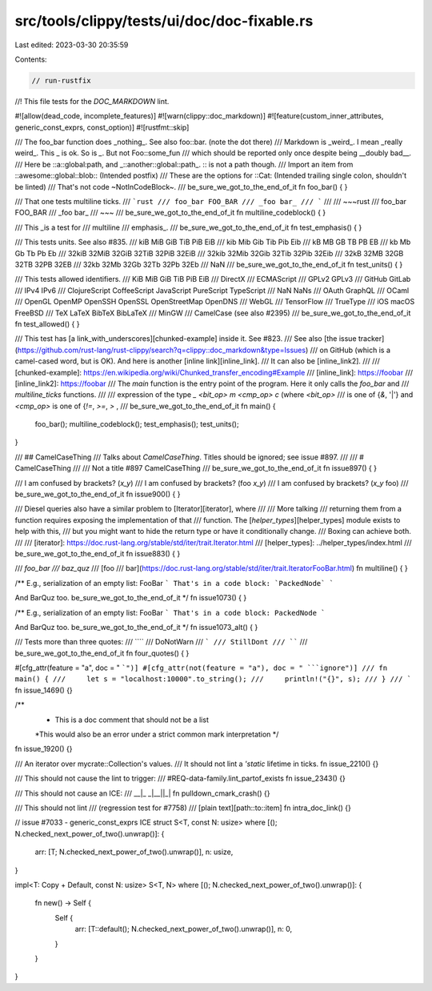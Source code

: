 src/tools/clippy/tests/ui/doc/doc-fixable.rs
============================================

Last edited: 2023-03-30 20:35:59

Contents:

.. code-block:: rs

    // run-rustfix
//! This file tests for the `DOC_MARKDOWN` lint.

#![allow(dead_code, incomplete_features)]
#![warn(clippy::doc_markdown)]
#![feature(custom_inner_attributes, generic_const_exprs, const_option)]
#![rustfmt::skip]

/// The foo_bar function does _nothing_. See also foo::bar. (note the dot there)
/// Markdown is _weird_. I mean _really weird_. This \_ is ok. So is `_`. But not Foo::some_fun
/// which should be reported only once despite being __doubly bad__.
/// Here be ::a::global:path, and _::another::global::path_.  :: is not a path though.
/// Import an item from ::awesome::global::blob:: (Intended postfix)
/// These are the options for ::Cat: (Intended trailing single colon, shouldn't be linted)
/// That's not code ~NotInCodeBlock~.
/// be_sure_we_got_to_the_end_of_it
fn foo_bar() {
}

/// That one tests multiline ticks.
/// ```rust
/// foo_bar FOO_BAR
/// _foo bar_
/// ```
///
/// ~~~rust
/// foo_bar FOO_BAR
/// _foo bar_
/// ~~~
/// be_sure_we_got_to_the_end_of_it
fn multiline_codeblock() {
}

/// This _is a test for
/// multiline
/// emphasis_.
/// be_sure_we_got_to_the_end_of_it
fn test_emphasis() {
}

/// This tests units. See also #835.
/// kiB MiB GiB TiB PiB EiB
/// kib Mib Gib Tib Pib Eib
/// kB MB GB TB PB EB
/// kb Mb Gb Tb Pb Eb
/// 32kiB 32MiB 32GiB 32TiB 32PiB 32EiB
/// 32kib 32Mib 32Gib 32Tib 32Pib 32Eib
/// 32kB 32MB 32GB 32TB 32PB 32EB
/// 32kb 32Mb 32Gb 32Tb 32Pb 32Eb
/// NaN
/// be_sure_we_got_to_the_end_of_it
fn test_units() {
}

/// This tests allowed identifiers.
/// KiB MiB GiB TiB PiB EiB
/// DirectX
/// ECMAScript
/// GPLv2 GPLv3
/// GitHub GitLab
/// IPv4 IPv6
/// ClojureScript CoffeeScript JavaScript PureScript TypeScript
/// NaN NaNs
/// OAuth GraphQL
/// OCaml
/// OpenGL OpenMP OpenSSH OpenSSL OpenStreetMap OpenDNS
/// WebGL
/// TensorFlow
/// TrueType
/// iOS macOS FreeBSD
/// TeX LaTeX BibTeX BibLaTeX
/// MinGW
/// CamelCase (see also #2395)
/// be_sure_we_got_to_the_end_of_it
fn test_allowed() {
}

/// This test has [a link_with_underscores][chunked-example] inside it. See #823.
/// See also [the issue tracker](https://github.com/rust-lang/rust-clippy/search?q=clippy::doc_markdown&type=Issues)
/// on GitHub (which is a camel-cased word, but is OK). And here is another [inline link][inline_link].
/// It can also be [inline_link2].
///
/// [chunked-example]: https://en.wikipedia.org/wiki/Chunked_transfer_encoding#Example
/// [inline_link]: https://foobar
/// [inline_link2]: https://foobar
/// The `main` function is the entry point of the program. Here it only calls the `foo_bar` and
/// `multiline_ticks` functions.
///
/// expression of the type  `_ <bit_op> m <cmp_op> c` (where `<bit_op>`
/// is one of {`&`, '|'} and `<cmp_op>` is one of {`!=`, `>=`, `>` ,
/// be_sure_we_got_to_the_end_of_it
fn main() {
    foo_bar();
    multiline_codeblock();
    test_emphasis();
    test_units();
}

/// ## CamelCaseThing
/// Talks about `CamelCaseThing`. Titles should be ignored; see issue #897.
///
/// # CamelCaseThing
///
/// Not a title #897 CamelCaseThing
/// be_sure_we_got_to_the_end_of_it
fn issue897() {
}

/// I am confused by brackets? (`x_y`)
/// I am confused by brackets? (foo `x_y`)
/// I am confused by brackets? (`x_y` foo)
/// be_sure_we_got_to_the_end_of_it
fn issue900() {
}

/// Diesel queries also have a similar problem to [Iterator][iterator], where
/// /// More talking
/// returning them from a function requires exposing the implementation of that
/// function. The [`helper_types`][helper_types] module exists to help with this,
/// but you might want to hide the return type or have it conditionally change.
/// Boxing can achieve both.
///
/// [iterator]: https://doc.rust-lang.org/stable/std/iter/trait.Iterator.html
/// [helper_types]: ../helper_types/index.html
/// be_sure_we_got_to_the_end_of_it
fn issue883() {
}

/// `foo_bar
/// baz_quz`
/// [foo
/// bar](https://doc.rust-lang.org/stable/std/iter/trait.IteratorFooBar.html)
fn multiline() {
}

/** E.g., serialization of an empty list: FooBar
```
That's in a code block: `PackedNode`
```

And BarQuz too.
be_sure_we_got_to_the_end_of_it
*/
fn issue1073() {
}

/** E.g., serialization of an empty list: FooBar
```
That's in a code block: PackedNode
```

And BarQuz too.
be_sure_we_got_to_the_end_of_it
*/
fn issue1073_alt() {
}

/// Tests more than three quotes:
/// ````
/// DoNotWarn
/// ```
/// StillDont
/// ````
/// be_sure_we_got_to_the_end_of_it
fn four_quotes() {
}

#[cfg_attr(feature = "a", doc = " ```")]
#[cfg_attr(not(feature = "a"), doc = " ```ignore")]
/// fn main() {
///     let s = "localhost:10000".to_string();
///     println!("{}", s);
/// }
/// ```
fn issue_1469() {}

/**
 * This is a doc comment that should not be a list
 *This would also be an error under a strict common mark interpretation
 */
fn issue_1920() {}

/// An iterator over mycrate::Collection's values.
/// It should not lint a `'static` lifetime in ticks.
fn issue_2210() {}

/// This should not cause the lint to trigger:
/// #REQ-data-family.lint_partof_exists
fn issue_2343() {}

/// This should not cause an ICE:
/// __|_ _|__||_|
fn pulldown_cmark_crash() {}

/// This should not lint
/// (regression test for #7758)
/// [plain text][path::to::item]
fn intra_doc_link() {}

// issue #7033 - generic_const_exprs ICE
struct S<T, const N: usize>
where [(); N.checked_next_power_of_two().unwrap()]: {
    arr: [T; N.checked_next_power_of_two().unwrap()],
    n: usize,
}

impl<T: Copy + Default, const N: usize> S<T, N>
where [(); N.checked_next_power_of_two().unwrap()]: {
    fn new() -> Self {
        Self {
            arr: [T::default(); N.checked_next_power_of_two().unwrap()],
            n: 0,
        }
    }
}


